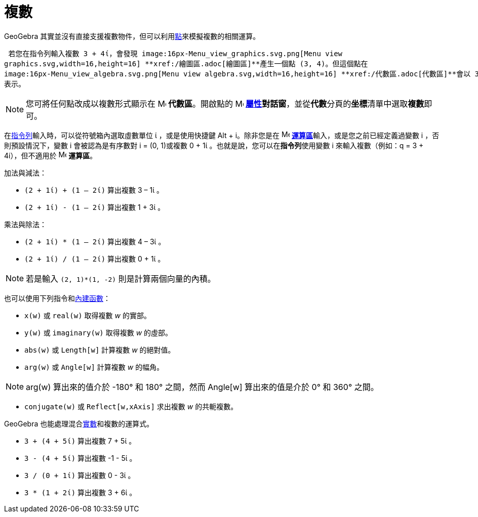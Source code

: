 = 複數
:page-en: Complex_Numbers
ifdef::env-github[:imagesdir: /zh/modules/ROOT/assets/images]

GeoGebra 其實並沒有直接支援複數物件，但可以利用xref:/點與向量.adoc[點]來模擬複數的相關運算。

[EXAMPLE]
====
 若您在指令列輸入複數 3 + 4ί，會發現 image:16px-Menu_view_graphics.svg.png[Menu view
graphics.svg,width=16,height=16] **xref:/繪圖區.adoc[繪圖區]**產生一個點 (3, 4)。但這個點在
image:16px-Menu_view_algebra.svg.png[Menu view algebra.svg,width=16,height=16] **xref:/代數區.adoc[代數區]**會以 3 + 4ί
表示。

====

[NOTE]
====
您可將任何點改成以複數形式顯示在 image:16px-Menu_view_algebra.svg.png[Menu view algebra.svg,width=16,height=16]
*代數區*。開啟點的 image:16px-Menu-options.svg.png[Menu-options.svg,width=16,height=16]
*xref:/屬性.adoc[屬性]對話窗*，並從**代數**分頁的**坐標**清單中選取**複數**即可。

====

在xref:/指令列.adoc[指令列]輸入時，可以從符號箱內選取虛數單位 ί ，或是使用快捷鍵 [.kcode]#Alt# + [.kcode]#i#。除非您是在
image:16px-Menu_view_cas.svg.png[Menu view cas.svg,width=16,height=16]
**xref:/運算區.adoc[運算區]**輸入，或是您之前已經定義過變數 i ，否則預設情況下，變數 i 會被認為是有序數對 i = (0,
1)或複數 0 + 1ί 。也就是說，您可以在**指令列**使用變數 i 來輸入複數（例如：q = 3 + 4i），但不適用於
image:16px-Menu_view_cas.svg.png[Menu view cas.svg,width=16,height=16] *運算區*。

[EXAMPLE]
====
 加法與減法：

* `++(2 + 1ί) + (1 – 2ί)++` 算出複數 3 – 1ί 。
* `++(2 + 1ί) - (1 – 2ί)++` 算出複數 1 + 3ί 。

====

[EXAMPLE]
====
 乘法與除法：

* `++(2 + 1ί) * (1 – 2ί)++` 算出複數 4 – 3ί 。
* `++(2 + 1ί) / (1 – 2ί)++` 算出複數 0 + 1ί 。

====

[NOTE]
====
若是輸入 `++(2, 1)*(1, -2)++` 則是計算兩個向量的內積。

====

也可以使用下列指令和xref:/內建函數與運算子.adoc[內建函數]：

* `++x(w)++` 或 `++real(w)++` 取得複數 _w_ 的實部。
* `++y(w)++` 或 `++imaginary(w)++` 取得複數 _w_ 的虛部。
* `++abs(w)++` 或 `++Length[w]++` 計算複數 _w_ 的絕對值。
* `++arg(w)++` 或 `++Angle[w]++` 計算複數 _w_ 的幅角。

[NOTE]
====
arg(w) 算出來的值介於 -180° 和 180° 之間，然而 Angle[w] 算出來的值是介於 0° 和 360° 之間。

====

* `++conjugate(w)++` 或 `++Reflect[w,xAxis]++` 求出複數 _w_ 的共軛複數。

GeoGebra 也能處理混合xref:/數值與角度.adoc[實數]和複數的運算式。

[EXAMPLE]
====


* `++3 + (4 + 5ί)++` 算出複數 7 + 5ί 。
* `++3 - (4 + 5ί)++` 算出複數 -1 - 5ί 。
* `++3 / (0 + 1ί)++` 算出複數 0 - 3ί 。
* `++3 * (1 + 2ί)++` 算出複數 3 + 6ί 。

====
